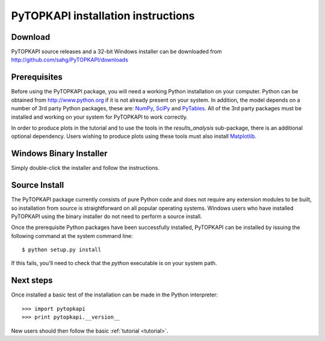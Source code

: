 .. _install:

===================================
PyTOPKAPI installation instructions
===================================

Download
--------

PyTOPKAPI source releases and a 32-bit Windows installer can be
downloaded from http://github.com/sahg/PyTOPKAPI/downloads

Prerequisites
-------------

Before using the PyTOPKAPI package, you will need a working Python
installation on your computer. Python can be obtained from
http://www.python.org if it is not already present on your system. In
addition, the model depends on a number of 3rd party Python packages,
these are: `NumPy <http://www.numpy.org>`_, `SciPy
<http://www.scipy.org>`_ and `PyTables
<http://www.pytables.org>`_. All of the 3rd party packages must be
installed and working on your system for PyTOPKAPI to work correctly.

In order to produce plots in the tutorial and to use the tools in the
`results_analysis` sub-package, there is an additional optional
dependency. Users wishing to produce plots using these tools must also
install `Matplotlib <http://matplotlib.sourceforge.net>`_.

Windows Binary Installer
------------------------

Simply double-click the installer and follow the instructions.

Source Install
--------------

The PyTOPKAPI package currently consists of pure Python code and does
not require any extension modules to be built, so installation from
source is straightforward on all popular operating systems. Windows
users who have installed PyTOPKAPI using the binary installer do not
need to perform a source install.

Once the prerequisite Python packages have been successfully
installed, PyTOPKAPI can be installed by issuing the following command
at the system command line::

    $ python setup.py install

If this fails, you'll need to check that the `python` executable is on
your system path.

Next steps
----------

Once installed a basic test of the installation can be made in the
Python interpreter::

    >>> import pytopkapi
    >>> print pytopkapi.__version__

New users should then follow the basic :ref:`tutorial <tutorial>`.
